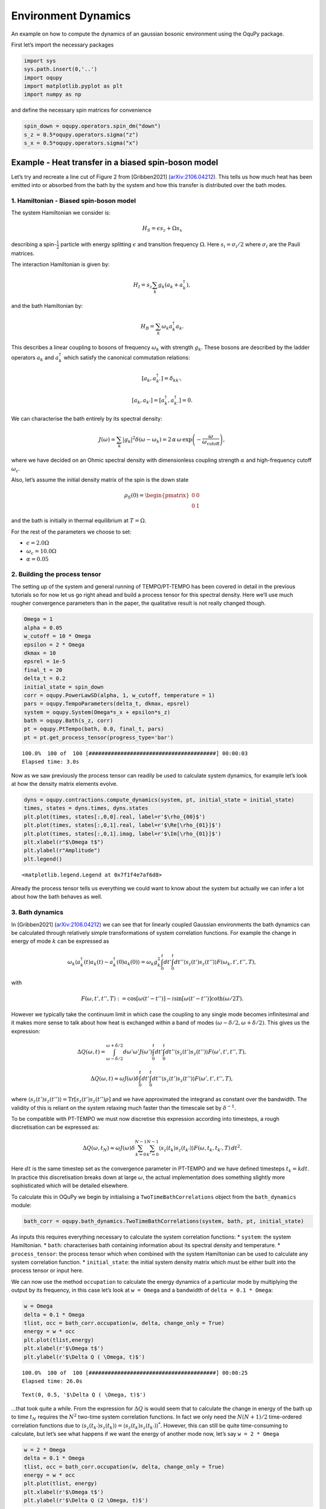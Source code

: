 Environment Dynamics
====================

An example on how to compute the dynamics of an gaussian bosonic
environment using the OquPy package.

First let’s import the necessary packages

.. code:: ipython3

    import sys
    sys.path.insert(0,'..')
    import oqupy
    import matplotlib.pyplot as plt
    import numpy as np

and define the necessary spin matrices for convenience

.. code:: ipython3

    spin_down = oqupy.operators.spin_dm("down")
    s_z = 0.5*oqupy.operators.sigma("z")
    s_x = 0.5*oqupy.operators.sigma("x")

Example - Heat transfer in a biased spin-boson model
----------------------------------------------------

Let’s try and recreate a line cut of Figure 2 from [Gribben2021]
(`arXiv:2106.04212 <https://arxiv.org/abs/2106.04212>`__). This tells us
how much heat has been emitted into or absorbed from the bath by the
system and how this transfer is distributed over the bath modes.

1. Hamiltonian - Biased spin-boson model
~~~~~~~~~~~~~~~~~~~~~~~~~~~~~~~~~~~~~~~~

The system Hamiltonian we consider is:

.. math:: H_S = \epsilon s_z + \Omega s_x

describing a spin-:math:`\frac{1}{2}` particle with energy splitting
:math:`\epsilon` and transition frequency :math:`\Omega`. Here
:math:`s_i = \sigma_i/2` where :math:`\sigma_i` are the Pauli matrices.

The interaction Hamiltonian is given by:

.. math:: H_I = {s_z} \sum_k g_k \left(a_k+a_k^\dagger\right),

and the bath Hamiltonian by:

.. math:: H_B = \sum_k \omega_k a_k^\dagger a_k.

This describes a linear coupling to bosons of frequency :math:`\omega_k`
with strength :math:`g_k`. These bosons are described by the ladder
operators :math:`a_k` and :math:`a^\dagger_k` which satisfy the
canonical commutation relations:

.. math::  \left[a_k,a_{k'}^\dagger\right]=\delta_{kk'},

.. math::  \left[a_k,a_{k'}\right]=\left[a_k^\dagger,a_{k'}^\dagger\right] = 0.

We can characterise the bath entirely by its spectral density:

.. math::  J(\omega) = \sum_k |g_k|^2 \delta(\omega - \omega_k) = 2 \, \alpha \, \omega \, \exp\left(-\frac{\omega}{\omega_\mathrm{cutoff}}\right) \mathrm{,} 

where we have decided on an Ohmic spectral density with dimensionless
coupling strength :math:`\alpha` and high-frequency cutoff
:math:`\omega_c`.

Also, let’s assume the initial density matrix of the spin is the down
state

.. math::  \rho_S(0) = \begin{pmatrix} 0 & 0 \\ 0 & 1 \end{pmatrix} 

\ and the bath is initially in thermal equilibrium at :math:`T=\Omega`.

For the rest of the parameters we choose to set:

-  :math:`\epsilon = 2.0 \Omega`
-  :math:`\omega_c = 10.0 \Omega`
-  :math:`\alpha = 0.05`

2. Building the process tensor
~~~~~~~~~~~~~~~~~~~~~~~~~~~~~~

The setting up of the system and general running of TEMPO/PT-TEMPO has
been covered in detail in the previous tutorials so for now let us go
right ahead and build a process tensor for this spectral density. Here
we’ll use much rougher convergence parameters than in the paper, the
qualitative result is not really changed though.

.. code:: ipython3

    Omega = 1
    alpha = 0.05
    w_cutoff = 10 * Omega
    epsilon = 2 * Omega
    dkmax = 10
    epsrel = 1e-5
    final_t = 20
    delta_t = 0.2
    initial_state = spin_down
    corr = oqupy.PowerLawSD(alpha, 1, w_cutoff, temperature = 1)
    pars = oqupy.TempoParameters(delta_t, dkmax, epsrel)
    system = oqupy.System(Omega*s_x + epsilon*s_z)
    bath = oqupy.Bath(s_z, corr)
    pt = oqupy.PtTempo(bath, 0.0, final_t, pars)
    pt = pt.get_process_tensor(progress_type='bar')


.. parsed-literal::

    100.0%  100 of  100 [########################################] 00:00:03
    Elapsed time: 3.0s


Now as we saw previously the process tensor can readily be used to
calculate system dynamics, for example let’s look at how the density
matrix elements evolve.

.. code:: ipython3

    dyns = oqupy.contractions.compute_dynamics(system, pt, initial_state = initial_state)
    times, states = dyns.times, dyns.states
    plt.plot(times, states[:,0,0].real, label=r'$\rho_{00}$')
    plt.plot(times, states[:,0,1].real, label=r'$\Re[\rho_{01}]$')
    plt.plot(times, states[:,0,1].imag, label=r'$\Im[\rho_{01}]$')
    plt.xlabel(r"$\Omega t$")
    plt.ylabel(r"Amplitude")
    plt.legend()




.. parsed-literal::

    <matplotlib.legend.Legend at 0x7f1f4e7af6d8>




.. image:: output_9_1.png


Already the process tensor tells us everything we could want to know
about the system but actually we can infer a lot about how the bath
behaves as well.

3. Bath dynamics
~~~~~~~~~~~~~~~~

In [Gribben2021]
(`arXiv:2106.04212 <https://arxiv.org/abs/2106.04212>`__) we can see
that for linearly coupled Gaussian environments the bath dynamics can be
calculated through relatively simple transformations of system
correlation functions. For example the change in energy of mode
:math:`k` can be expressed as

.. math::  \omega_k\left\langle a_k^\dagger (t) a_k (t)-a_k^\dagger (0) a_k (0) \right\rangle = \omega_k g_k^2 \int_0^t dt' \int_0^t dt'' \left\langle s_z(t')s_z(t'')\right\rangle F(\omega_k, t', t'', T), 

with

.. math::  F(\omega, t', t'', T) := \cos[\omega (t'-t'')]-i \sin[\omega(t'-t'')]\coth(\omega /2T). 

However we typically take the continuum limit in which case the coupling
to any single mode becomes infinitesimal and it makes more sense to talk
about how heat is exchanged within a band of modes
:math:`(\omega-\delta/2,\omega+\delta/2)`. This gives us the expression:

.. math::  \Delta Q (\omega,t) = \int_{\omega-\delta/2}^{\omega+\delta/2}d\omega' \omega' J(\omega') \int_0^t dt' \int_0^t dt'' \left\langle s_z(t')s_z(t'')\right\rangle F(\omega', t', t'', T),

.. math::  \Delta Q (\omega,t) \approx  \omega J(\omega)\delta \int_0^t dt' \int_0^t dt'' \left\langle s_z(t')s_z(t'')\right\rangle F(\omega', t', t'', T),

where
:math:`\left\langle s_z(t')s_z(t'')\right\rangle = \mathrm{Tr} [s_z(t')s_z(t'')\rho]`
and we have approximated the integrand as constant over the bandwidth.
The validity of this is reliant on the system relaxing much faster than
the timescale set by :math:`\delta^{-1}`.

To be compatible with PT-TEMPO we must now discretise this expression
according into timesteps, a rough discretisation can be expressed as:

.. math:: \Delta Q (\omega,t_N) \approx  \omega J(\omega)\delta \sum_{k=0}^{N-1} \sum_{k'=0}^{N-1}  \left\langle s_z(t_k)s_z(t_{k'})\right\rangle F(\omega,t_k,t_{k'},T) \, dt^2.

Here :math:`dt` is the same timestep set as the convergence parameter in
PT-TEMPO and we have defined timesteps :math:`t_k = k dt`. In practice
this discretisation breaks down at large :math:`\omega`, the actual
implementation does something slightly more sophisticated which will be
detailed elsewhere.

To calculate this in OQuPy we begin by initialising a
``TwoTimeBathCorrelations`` object from the ``bath_dynamics`` module:

.. code:: ipython3

    bath_corr = oqupy.bath_dynamics.TwoTimeBathCorrelations(system, bath, pt, initial_state)

As inputs this requires everything necessary to calculate the system
correlation functions: \* ``system``: the system Hamiltonian. \*
``bath``: characterises bath containing information about its spectral
density and temperature. \* ``process_tensor``: the process tensor which
when combined with the system Hamiltonian can be used to calculate any
system correlation function. \* ``initial_state``: the initial system
density matrix which must be either built into the process tensor or
input here.

We can now use the method ``occupation`` to calculate the energy
dynamics of a particular mode by multiplying the output by its
frequency, in this case let’s look at ``w = Omega`` and a bandwidth of
``delta = 0.1 * Omega``:

.. code:: ipython3

    w = Omega
    delta = 0.1 * Omega
    tlist, occ = bath_corr.occupation(w, delta, change_only = True)
    energy = w * occ
    plt.plot(tlist,energy)
    plt.xlabel(r'$\Omega t$')
    plt.ylabel(r'$\Delta Q ( \Omega, t)$')


.. parsed-literal::

    100.0%  100 of  100 [########################################] 00:00:25
    Elapsed time: 26.0s




.. parsed-literal::

    Text(0, 0.5, '$\\Delta Q ( \\Omega, t)$')




.. image:: output_13_2.png


…that took quite a while. From the expression for :math:`\Delta Q` is
would seem that to calculate the change in energy of the bath up to time
:math:`t_N` requires the :math:`N^2` two-time system correlation
functions. In fact we only need the :math:`N(N+1)/2` time-ordered
correlation functions due to
:math:`\left\langle s_z(t_{k'})s_z(t_{k})\right\rangle = \left\langle s_z(t_{k})s_z(t_{k'})\right\rangle^*`.
However, this can still be quite time-consuming to calculate, but let’s
see what happens if we want the energy of another mode now, let’s say
``w = 2 * Omega``

.. code:: ipython3

    w = 2 * Omega
    delta = 0.1 * Omega
    tlist, occ = bath_corr.occupation(w, delta, change_only = True)
    energy = w * occ
    plt.plot(tlist, energy)
    plt.xlabel(r'$\Omega t$')
    plt.ylabel(r'$\Delta Q (2 \Omega, t)$')




.. parsed-literal::

    Text(0, 0.5, '$\\Delta Q (2 \\Omega, t)$')




.. image:: output_15_1.png


Much quicker! This is because the same set of system correlation
functions can be used to compute any bath correlation function
:math:`\langle \alpha_2(t_2)\alpha_1(t_1)\rangle` where
$:raw-latex:`\alpha`\_2, :raw-latex:`\alpha`\_1
:raw-latex:`\in `{a_k^:raw-latex:`\dagger`,a_k} $ and
:math:`t_1,t_2 < t_N`. So now we see the logic of having a bath_dynamics
object, it allows us to conveniently store the calculated system
correlation functions and re-use them as we like :)

4. Recreating Figure 2
~~~~~~~~~~~~~~~~~~~~~~

Now we have all the tools necessary to recreate the study of total heat
exchanged as a function of :math:`\epsilon`. However, this would take a
while as we would need a new set of correlation functions for each
:math:`\epsilon`. Here we will just look at the case where
:math:`\epsilon = 2\Omega`. We are only interested in the total heat
exchanged over the process so simply look at the final value of
:math:`\Delta Q`.

.. code:: ipython3

    heat_list = []
    freq_list = np.arange(1, 10, 0.1)
    for w in freq_list:
        tlist, occ = bath_corr.occupation(w, 0.1, True)
        heat_list.append(w * occ[-1])
    plt.plot(freq_list, heat_list)
    plt.xlabel(r"Mode Frequency$/\Omega$")
    plt.ylabel(r"Heat Exchanged$/\Omega$")




.. parsed-literal::

    Text(0, 0.5, 'Heat Exchanged$/\\Omega$')




.. image:: output_17_1.png


This is highly oscillatory, perhaps unsurprising from the dynamics we
generated but still it would be nice to smooth this out. We expect the
result to eventually equilibrate but with such a small bandwidth this
will take a while, instead we simply period-average the result. The
period at which each mode oscillates is :math:`T(\omega)=2\pi/\omega` so
we average over the last :math:`n` timesteps where
:math:`(n+1) dt \geq T(\omega) > n dt`.

.. code:: ipython3

    heat_list = []
    freq_list = np.arange(0.05, 10, 0.1)
    for w in freq_list:
        tlist, occ = bath_corr.occupation(w, 0.1, True)
        sel = tlist > (tlist[-1] - 2 * np.pi/w)
        energy = occ * w
        period_averaged_energy = np.mean(energy[sel])
        heat_list.append(period_averaged_energy)
    plt.plot(freq_list, heat_list)
    plt.xlabel(r"Mode Frequency$/\Omega$")
    plt.ylabel(r"Heat Exchanged$/\Omega$")




.. parsed-literal::

    Text(0, 0.5, 'Heat Exchanged$/\\Omega$')




.. image:: output_19_1.png


Here, as in the paper, we see heat is absorbed by the system from the
band of the modes in the vicinity of
:math:`\tilde{\Omega}=\sqrt{\Omega^2+\epsilon^2}`. This seems sensible
as in a Markovian theory the system would sample the environment purely
at its eigensplitting :math:`\tilde{\Omega}`.

--------------

